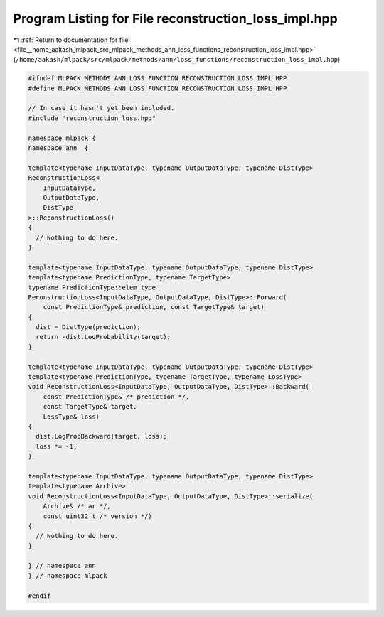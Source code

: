 
.. _program_listing_file__home_aakash_mlpack_src_mlpack_methods_ann_loss_functions_reconstruction_loss_impl.hpp:

Program Listing for File reconstruction_loss_impl.hpp
=====================================================

|exhale_lsh| :ref:`Return to documentation for file <file__home_aakash_mlpack_src_mlpack_methods_ann_loss_functions_reconstruction_loss_impl.hpp>` (``/home/aakash/mlpack/src/mlpack/methods/ann/loss_functions/reconstruction_loss_impl.hpp``)

.. |exhale_lsh| unicode:: U+021B0 .. UPWARDS ARROW WITH TIP LEFTWARDS

.. code-block:: cpp

   
   #ifndef MLPACK_METHODS_ANN_LOSS_FUNCTION_RECONSTRUCTION_LOSS_IMPL_HPP
   #define MLPACK_METHODS_ANN_LOSS_FUNCTION_RECONSTRUCTION_LOSS_IMPL_HPP
   
   // In case it hasn't yet been included.
   #include "reconstruction_loss.hpp"
   
   namespace mlpack {
   namespace ann  {
   
   template<typename InputDataType, typename OutputDataType, typename DistType>
   ReconstructionLoss<
       InputDataType,
       OutputDataType,
       DistType
   >::ReconstructionLoss()
   {
     // Nothing to do here.
   }
   
   template<typename InputDataType, typename OutputDataType, typename DistType>
   template<typename PredictionType, typename TargetType>
   typename PredictionType::elem_type
   ReconstructionLoss<InputDataType, OutputDataType, DistType>::Forward(
       const PredictionType& prediction, const TargetType& target)
   {
     dist = DistType(prediction);
     return -dist.LogProbability(target);
   }
   
   template<typename InputDataType, typename OutputDataType, typename DistType>
   template<typename PredictionType, typename TargetType, typename LossType>
   void ReconstructionLoss<InputDataType, OutputDataType, DistType>::Backward(
       const PredictionType& /* prediction */,
       const TargetType& target,
       LossType& loss)
   {
     dist.LogProbBackward(target, loss);
     loss *= -1;
   }
   
   template<typename InputDataType, typename OutputDataType, typename DistType>
   template<typename Archive>
   void ReconstructionLoss<InputDataType, OutputDataType, DistType>::serialize(
       Archive& /* ar */,
       const uint32_t /* version */)
   {
     // Nothing to do here.
   }
   
   } // namespace ann
   } // namespace mlpack
   
   #endif

